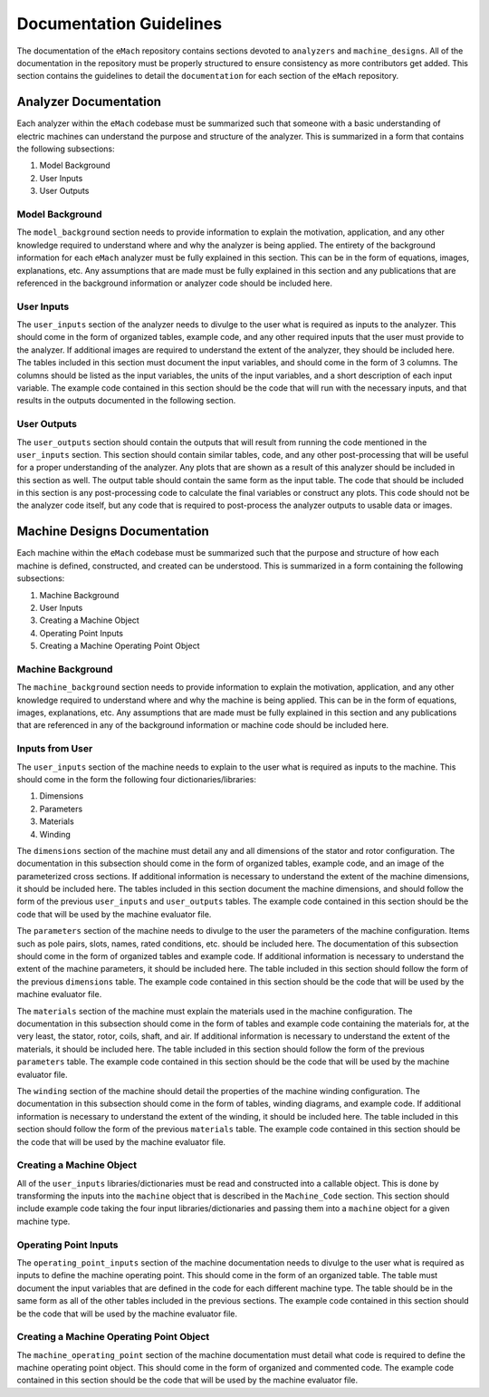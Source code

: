 Documentation Guidelines
-------------------------------------------

The documentation of the ``eMach`` repository contains sections devoted to ``analyzers`` and ``machine_designs``. All of the documentation in the 
repository must be properly structured to ensure consistency as more contributors get added. This section contains the guidelines to detail the 
``documentation`` for each section of the ``eMach`` repository. 

Analyzer Documentation
++++++++++++++++++++++++++++++++++++++++++++

Each analyzer within the ``eMach`` codebase must be summarized such that someone with a basic understanding of electric machines can understand the
purpose and structure of the analyzer. This is summarized in a form that contains the following subsections:

1. Model Background
2. User Inputs
3. User Outputs

Model Background
*******************************************

The ``model_background`` section needs to provide information to explain the motivation, application, and any other knowledge required to understand
where and why the analyzer is being applied. The entirety of the background information for each ``eMach`` analyzer must be fully explained in this 
section. This can be in the form of equations, images, explanations, etc. Any assumptions that are made must be fully explained in this section and 
any publications that are referenced in the background information or analyzer code should be included here.

User Inputs
*******************************************

The ``user_inputs`` section of the analyzer needs to divulge to the user what is required as inputs to the analyzer. This should come in the form of 
organized tables, example code, and any other required inputs that the user must provide to the analyzer. If additional images are required to understand
the extent of the analyzer, they should be included here. The tables included in this section must document the input variables, and should come in the 
form of 3 columns. The columns should be listed as the input variables, the units of the input variables, and a short description of each input variable.
The example code contained in this section should be the code that will run with the necessary inputs, and that results in the outputs documented in the 
following section.

User Outputs
*******************************************

The ``user_outputs`` section should contain the outputs that will result from running the code mentioned in the ``user_inputs`` section. This section
should contain similar tables, code, and any other post-processing that will be useful for a proper understanding of the analyzer. Any plots that are 
shown as a result of this analyzer should be included in this section as well. The output table should contain the same form as the input table. The 
code that should be included in this section is any post-processing code to calculate the final variables or construct any plots. This code should not
be the analyzer code itself, but any code that is required to post-process the analyzer outputs to usable data or images. 

Machine Designs Documentation
++++++++++++++++++++++++++++++++++++++++++++

Each machine within the ``eMach`` codebase must be summarized such that the purpose and structure of how each machine is defined, constructed, and 
created can be understood. This is summarized in a form containing the following subsections:

1. Machine Background
2. User Inputs
3. Creating a Machine Object
4. Operating Point Inputs
5. Creating a Machine Operating Point Object

Machine Background
*******************************************

The ``machine_background`` section needs to provide information to explain the motivation, application, and any other knowledge required to understand
where and why the machine is being applied. This can be in the form of equations, images, explanations, etc. Any assumptions that are made must be 
fully explained in this section and any publications that are referenced in any of the background information or machine code should be included here.

Inputs from User
*******************************************

The ``user_inputs`` section of the machine needs to explain to the user what is required as inputs to the machine. This should come in the form the 
following four dictionaries/libraries:

1. Dimensions
2. Parameters
3. Materials
4. Winding

The ``dimensions`` section of the machine must detail any and all dimensions of the stator and rotor configuration. The documentation in this subsection
should come in the form of organized tables, example code, and an image of the parameterized cross sections. If additional information is necessary to 
understand the extent of the machine dimensions, it should be included here. The tables included in this section document the machine dimensions, and 
should follow the form of the previous ``user_inputs`` and ``user_outputs`` tables. The example code contained in this section should be the code that 
will be used by the machine evaluator file.

The ``parameters`` section of the machine needs to divulge to the user the parameters of the machine configuration. Items such as pole pairs, slots, 
names, rated conditions, etc. should be included here. The documentation of this subsection should come in the form of organized tables and example 
code. If additional information is necessary to understand the extent of the machine parameters, it should be included here. The table included in this 
section should follow the form of the previous ``dimensions`` table. The example code contained in this section should be the code that will be used by 
the machine evaluator file.

The ``materials`` section of the machine must explain the materials used in the machine configuration. The documentation in this subsection should 
come in the form of tables and example code containing the materials for, at the very least, the stator, rotor, coils, shaft, and air. If additional 
information is necessary to understand the extent of the materials, it should be included here. The table included in this section should follow the 
form of the previous ``parameters`` table. The example code contained in this section should be the code that will be used by the machine evaluator file.

The ``winding`` section of the machine should detail the properties of the machine winding configuration. The documentation in this subsection should 
come in the form of tables, winding diagrams, and example code. If additional information is necessary to understand the extent of the winding, it 
should be included here. The table included in this section should follow the form of the previous ``materials`` table. The example code contained in 
this section should be the code that will be used by the machine evaluator file.

Creating a Machine Object
*******************************************

All of the ``user_inputs`` libraries/dictionaries must be read and constructed into a callable object. This is done by transforming the inputs 
into the ``machine`` object that is described in the ``Machine_Code`` section. This section should include example code taking the four input 
libraries/dictionaries and passing them into a ``machine`` object for a given machine type.

Operating Point Inputs
*******************************************

The ``operating_point_inputs`` section of the machine documentation needs to divulge to the user what is required as inputs to define the machine 
operating point. This should come in the form of an organized table. The table must document the input variables that are defined in the code for 
each different machine type. The table should be in the same form as all of the other tables included in the previous sections. The example code 
contained in this section should be the code that will be used by the machine evaluator file.

Creating a Machine Operating Point Object
*******************************************

The ``machine_operating_point`` section of the machine documentation must detail what code is required to define the machine operating point object.
This should come in the form of organized and commented code. The example code contained in this section should be the code that will be used by the 
machine evaluator file.